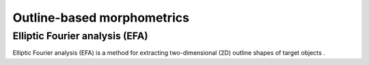 .. _outline_based_morphometrics:

==================================================
Outline-based morphometrics
==================================================

Elliptic Fourier analysis (EFA)
---------------------------------------------------

Elliptic Fourier analysis (EFA) is a method for extracting two-dimensional (2D) outline shapes of target objects .

